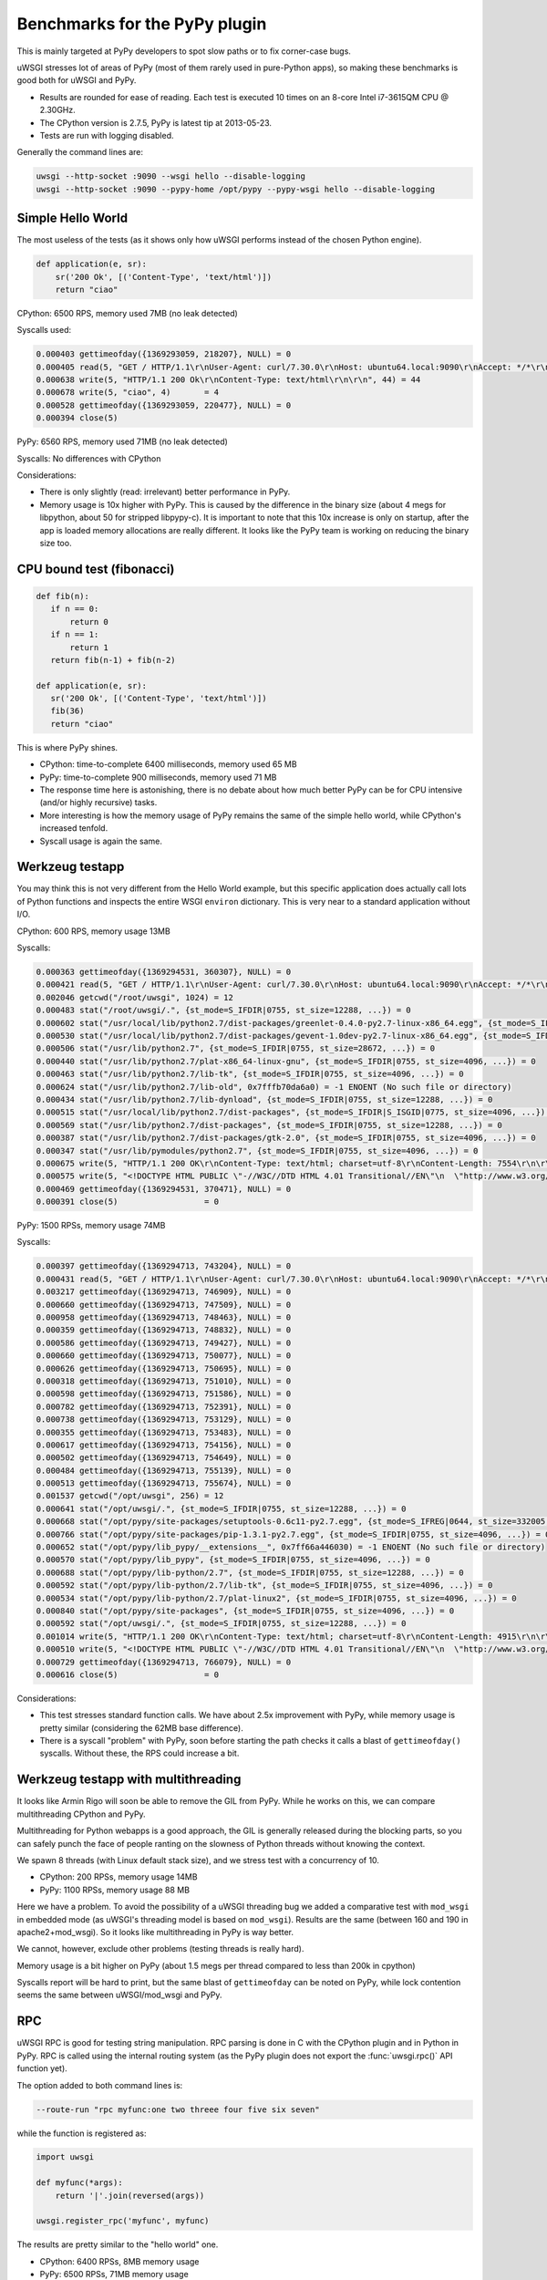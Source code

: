 Benchmarks for the PyPy plugin
==============================

This is mainly targeted at PyPy developers to spot slow paths or to fix corner-case bugs.

uWSGI stresses lot of areas of PyPy (most of them rarely used in pure-Python apps), so making these benchmarks is good both for uWSGI and PyPy.

* Results are rounded for ease of reading. Each test is executed 10 times on an 8-core Intel i7-3615QM CPU @ 2.30GHz.
* The CPython version is 2.7.5, PyPy is latest tip at 2013-05-23.
* Tests are run with logging disabled.

Generally the command lines are:

.. code-block:: sh

   uwsgi --http-socket :9090 --wsgi hello --disable-logging
   uwsgi --http-socket :9090 --pypy-home /opt/pypy --pypy-wsgi hello --disable-logging

Simple Hello World
^^^^^^^^^^^^^^^^^^

The most useless of the tests (as it shows only how uWSGI performs instead of the chosen Python engine).

.. code-block:: py

   def application(e, sr):
       sr('200 Ok', [('Content-Type', 'text/html')])
       return "ciao"

CPython: 6500 RPS, memory used 7MB (no leak detected)

Syscalls used:

.. code-block:: sh

   0.000403 gettimeofday({1369293059, 218207}, NULL) = 0
   0.000405 read(5, "GET / HTTP/1.1\r\nUser-Agent: curl/7.30.0\r\nHost: ubuntu64.local:9090\r\nAccept: */*\r\n\r\n", 4096) = 83
   0.000638 write(5, "HTTP/1.1 200 Ok\r\nContent-Type: text/html\r\n\r\n", 44) = 44
   0.000678 write(5, "ciao", 4)       = 4
   0.000528 gettimeofday({1369293059, 220477}, NULL) = 0
   0.000394 close(5)

PyPy: 6560 RPS, memory used 71MB (no leak detected)

Syscalls: No differences with CPython

Considerations:

* There is only slightly (read: irrelevant) better performance in PyPy.
* Memory usage is 10x higher with PyPy. 
  This is caused by the difference in the binary size (about 4 megs for libpython, about 50 for stripped libpypy-c).
  It is important to note that this 10x increase is only on startup, after the app is loaded memory allocations are really different.
  It looks like the PyPy team is working on reducing the binary size too.

CPU bound test (fibonacci)
^^^^^^^^^^^^^^^^^^^^^^^^^^

.. code-block:: py

   def fib(n):
      if n == 0:
          return 0
      if n == 1:
          return 1
      return fib(n-1) + fib(n-2)

   def application(e, sr):
      sr('200 Ok', [('Content-Type', 'text/html')])
      fib(36)
      return "ciao"

This is where PyPy shines.

* CPython: time-to-complete 6400 milliseconds, memory used 65 MB
* PyPy: time-to-complete 900 milliseconds, memory used 71 MB

* The response time here is astonishing, there is no debate about how much better PyPy can be for CPU intensive (and/or highly recursive) tasks.
* More interesting is how the memory usage of PyPy remains the same of the simple hello world, while CPython's increased tenfold.
* Syscall usage is again the same.

Werkzeug testapp
^^^^^^^^^^^^^^^^

You may think this is not very different from the Hello World example, but this specific application does actually call lots of Python functions
and inspects the entire WSGI ``environ`` dictionary. This is very near to a standard application without I/O.

CPython: 600 RPS, memory usage 13MB

Syscalls:

.. code-block:: sh

   0.000363 gettimeofday({1369294531, 360307}, NULL) = 0
   0.000421 read(5, "GET / HTTP/1.1\r\nUser-Agent: curl/7.30.0\r\nHost: ubuntu64.local:9090\r\nAccept: */*\r\n\r\n", 4096) = 83
   0.002046 getcwd("/root/uwsgi", 1024) = 12
   0.000483 stat("/root/uwsgi/.", {st_mode=S_IFDIR|0755, st_size=12288, ...}) = 0
   0.000602 stat("/usr/local/lib/python2.7/dist-packages/greenlet-0.4.0-py2.7-linux-x86_64.egg", {st_mode=S_IFDIR|S_ISGID|0755, st_size=4096, ...}) = 0
   0.000530 stat("/usr/local/lib/python2.7/dist-packages/gevent-1.0dev-py2.7-linux-x86_64.egg", {st_mode=S_IFDIR|S_ISGID|0755, st_size=4096, ...}) = 0
   0.000506 stat("/usr/lib/python2.7", {st_mode=S_IFDIR|0755, st_size=28672, ...}) = 0
   0.000440 stat("/usr/lib/python2.7/plat-x86_64-linux-gnu", {st_mode=S_IFDIR|0755, st_size=4096, ...}) = 0
   0.000463 stat("/usr/lib/python2.7/lib-tk", {st_mode=S_IFDIR|0755, st_size=4096, ...}) = 0
   0.000624 stat("/usr/lib/python2.7/lib-old", 0x7fffb70da6a0) = -1 ENOENT (No such file or directory)
   0.000434 stat("/usr/lib/python2.7/lib-dynload", {st_mode=S_IFDIR|0755, st_size=12288, ...}) = 0
   0.000515 stat("/usr/local/lib/python2.7/dist-packages", {st_mode=S_IFDIR|S_ISGID|0775, st_size=4096, ...}) = 0
   0.000569 stat("/usr/lib/python2.7/dist-packages", {st_mode=S_IFDIR|0755, st_size=12288, ...}) = 0
   0.000387 stat("/usr/lib/python2.7/dist-packages/gtk-2.0", {st_mode=S_IFDIR|0755, st_size=4096, ...}) = 0
   0.000347 stat("/usr/lib/pymodules/python2.7", {st_mode=S_IFDIR|0755, st_size=4096, ...}) = 0
   0.000675 write(5, "HTTP/1.1 200 OK\r\nContent-Type: text/html; charset=utf-8\r\nContent-Length: 7554\r\n\r\n", 81) = 81
   0.000575 write(5, "<!DOCTYPE HTML PUBLIC \"-//W3C//DTD HTML 4.01 Transitional//EN\"\n  \"http://www.w3.org/TR/html4/loose.dtd\">\n<title>WSGI Information</title>\n<style type=\"text/css\">\n  @import url(http://fonts.googleapis.com/css?family=Ubuntu);\n\n  body       { font-family: 'Lucida Grande', 'Lucida Sans Unicode', 'Geneva',\n               'Verdana', sans-serif; background-color: white; color: #000;\n               font-size: 15px; text-align: center; }\n  #logo      { float: right; padding: 0 0 10px 10px; }\n  div.box    { text-align: left; width: 45em; margin: auto; padding: 50px 0;\n               background-color: white; }\n  h1, h2     { font-family: 'Ubuntu', 'Lucida Grande', 'Lucida Sans Unicode',\n               'Geneva', 'Verdana', sans-serif; font-weight: normal; }\n  h1         { margin: 0 0 30px 0; }\n  h2         { font-size: 1.4em; margin: 1em 0 0.5em 0; }\n  table      { width: 100%; border-collapse: collapse; border: 1px solid #AFC5C9 }\n  table th   { background-color: #AFC1C4; color: white; font-size: "..., 7554) = 7554
   0.000469 gettimeofday({1369294531, 370471}, NULL) = 0
   0.000391 close(5)                  = 0

PyPy: 1500 RPSs, memory usage 74MB

Syscalls:

.. code-block:: sh

   0.000397 gettimeofday({1369294713, 743204}, NULL) = 0
   0.000431 read(5, "GET / HTTP/1.1\r\nUser-Agent: curl/7.30.0\r\nHost: ubuntu64.local:9090\r\nAccept: */*\r\n\r\n", 4096) = 83
   0.003217 gettimeofday({1369294713, 746909}, NULL) = 0
   0.000660 gettimeofday({1369294713, 747509}, NULL) = 0
   0.000958 gettimeofday({1369294713, 748463}, NULL) = 0
   0.000359 gettimeofday({1369294713, 748832}, NULL) = 0
   0.000586 gettimeofday({1369294713, 749427}, NULL) = 0
   0.000660 gettimeofday({1369294713, 750077}, NULL) = 0
   0.000626 gettimeofday({1369294713, 750695}, NULL) = 0
   0.000318 gettimeofday({1369294713, 751010}, NULL) = 0
   0.000598 gettimeofday({1369294713, 751586}, NULL) = 0
   0.000782 gettimeofday({1369294713, 752391}, NULL) = 0
   0.000738 gettimeofday({1369294713, 753129}, NULL) = 0
   0.000355 gettimeofday({1369294713, 753483}, NULL) = 0
   0.000617 gettimeofday({1369294713, 754156}, NULL) = 0
   0.000502 gettimeofday({1369294713, 754649}, NULL) = 0
   0.000484 gettimeofday({1369294713, 755139}, NULL) = 0
   0.000513 gettimeofday({1369294713, 755674}, NULL) = 0
   0.001537 getcwd("/opt/uwsgi", 256) = 12
   0.000641 stat("/opt/uwsgi/.", {st_mode=S_IFDIR|0755, st_size=12288, ...}) = 0
   0.000668 stat("/opt/pypy/site-packages/setuptools-0.6c11-py2.7.egg", {st_mode=S_IFREG|0644, st_size=332005, ...}) = 0
   0.000766 stat("/opt/pypy/site-packages/pip-1.3.1-py2.7.egg", {st_mode=S_IFDIR|0755, st_size=4096, ...}) = 0
   0.000652 stat("/opt/pypy/lib_pypy/__extensions__", 0x7ff66a446030) = -1 ENOENT (No such file or directory)
   0.000570 stat("/opt/pypy/lib_pypy", {st_mode=S_IFDIR|0755, st_size=4096, ...}) = 0
   0.000688 stat("/opt/pypy/lib-python/2.7", {st_mode=S_IFDIR|0755, st_size=12288, ...}) = 0
   0.000592 stat("/opt/pypy/lib-python/2.7/lib-tk", {st_mode=S_IFDIR|0755, st_size=4096, ...}) = 0
   0.000534 stat("/opt/pypy/lib-python/2.7/plat-linux2", {st_mode=S_IFDIR|0755, st_size=4096, ...}) = 0
   0.000840 stat("/opt/pypy/site-packages", {st_mode=S_IFDIR|0755, st_size=4096, ...}) = 0
   0.000592 stat("/opt/uwsgi/.", {st_mode=S_IFDIR|0755, st_size=12288, ...}) = 0
   0.001014 write(5, "HTTP/1.1 200 OK\r\nContent-Type: text/html; charset=utf-8\r\nContent-Length: 4915\r\n\r\n", 81) = 81
   0.000510 write(5, "<!DOCTYPE HTML PUBLIC \"-//W3C//DTD HTML 4.01 Transitional//EN\"\n  \"http://www.w3.org/TR/html4/loose.dtd\">\n<title>WSGI Information</title>\n<style type=\"text/css\">\n  @import url(http://fonts.googleapis.com/css?family=Ubuntu);\n\n  body       { font-family: 'Lucida Grande', 'Lucida Sans Unicode', 'Geneva',\n               'Verdana', sans-serif; background-color: white; color: #000;\n               font-size: 15px; text-align: center; }\n  #logo      { float: right; padding: 0 0 10px 10px; }\n  div.box    { text-align: left; width: 45em; margin: auto; padding: 50px 0;\n               background-color: white; }\n  h1, h2     { font-family: 'Ubuntu', 'Lucida Grande', 'Lucida Sans Unicode',\n               'Geneva', 'Verdana', sans-serif; font-weight: normal; }\n  h1         { margin: 0 0 30px 0; }\n  h2         { font-size: 1.4em; margin: 1em 0 0.5em 0; }\n  table      { width: 100%; border-collapse: collapse; border: 1px solid #AFC5C9 }\n  table th   { background-color: #AFC1C4; color: white; font-size: "..., 4915) = 4915
   0.000729 gettimeofday({1369294713, 766079}, NULL) = 0
   0.000616 close(5)                  = 0

Considerations:

* This test stresses standard function calls. We have about 2.5x improvement with PyPy, while memory usage is pretty similar (considering the 62MB base difference).
* There is a syscall "problem" with PyPy, soon before starting the path checks it calls a blast of ``gettimeofday()`` syscalls. Without these, the RPS could increase a bit.

Werkzeug testapp with multithreading
^^^^^^^^^^^^^^^^^^^^^^^^^^^^^^^^^^^^

It looks like Armin Rigo will soon be able to remove the GIL from PyPy. While he works on this, we can compare multithreading CPython and PyPy.

Multithreading for Python webapps is a good approach, the GIL is generally released during the blocking parts, so you can safely punch the face
of people ranting on the slowness of Python threads without knowing the context.

We spawn 8 threads (with Linux default stack size), and we stress test with a concurrency of 10.

* CPython: 200 RPSs, memory usage 14MB
* PyPy: 1100 RPSs, memory usage 88 MB

Here we have a problem. To avoid the possibility of a uWSGI threading bug we added a comparative test with ``mod_wsgi`` in embedded mode
(as uWSGI's threading model is based on ``mod_wsgi``). Results are the same (between 160 and 190 in apache2+mod_wsgi). So it looks like
multithreading in PyPy is way better.

We cannot, however, exclude other problems (testing threads is really hard).

Memory usage is a bit higher on PyPy (about 1.5 megs per thread compared to less than 200k in cpython)

Syscalls report will be hard to print, but the same blast of ``gettimeofday`` can be noted on PyPy, while lock contention
seems the same between uWSGI/mod_wsgi and PyPy.

RPC
^^^

uWSGI RPC is good for testing string manipulation. RPC parsing is done in C with the CPython plugin and in Python in PyPy.
RPC is called using the internal routing system (as the PyPy plugin does not export the :func:`uwsgi.rpc()` API function yet).

The option added to both command lines is:

.. code-block:: sh

   --route-run "rpc myfunc:one two threee four five six seven"
   
while the function is registered as:

.. code-block:: py

   import uwsgi

   def myfunc(*args):
       return '|'.join(reversed(args))

   uwsgi.register_rpc('myfunc', myfunc)
   

The results are pretty similar to the "hello world" one.

* CPython: 6400 RPSs, 8MB memory usage
* PyPy: 6500 RPSs, 71MB memory usage

PyPy has a small, "irrelevant" advantage in term of performance, but do remember its string parsing is done in pure Python.

RPC (multithread)
^^^^^^^^^^^^^^^^^

Here we have very interesting results:

* CPython: 6300 RPSs, 8MB memory usage
* PyPy: 6000 RPSs, 71MB memory usage

This time it is easy to understand what is going on. In PyPy the GIL is held 99% of the time in RPC mode (as message parsing is done in Python), while
the CPython version we have the GIL only for 10% of the whole request time.

Rewriting the RPC parsing in ``cffi`` will probably change the results to look more like the Werkzeug numbers. Something to look at in the future, unless Armin manages to remove the GIL.

Notes
^^^^^

* Testing multiprocessing is useless, do not ask for it.
* Web apps are (generally) I/O bound, so these tests have really little use for real-world scenarios. Testing I/O behaviour is stupid as 99% of the time you will be able to only test the peer/server performance and not the power of the client.
* The uWSGI PyPy plugin still does not support all of the features of the CPython based plugin, we cannot exclude a little drop in performance while we add features.
* These numbers might look low to you if you have already made (or read) benchmarks. This is because the test tool injects bad requests in the stream to test server robustness.
* Again, this tests are only useful for the PyPy and uWSGI teams, do not base your choice between CPython and PyPy on them! (Your app's requirements will always be unique, and it's very possible that your app won't even run on PyPy even though it chugs along fine on CPython.)
